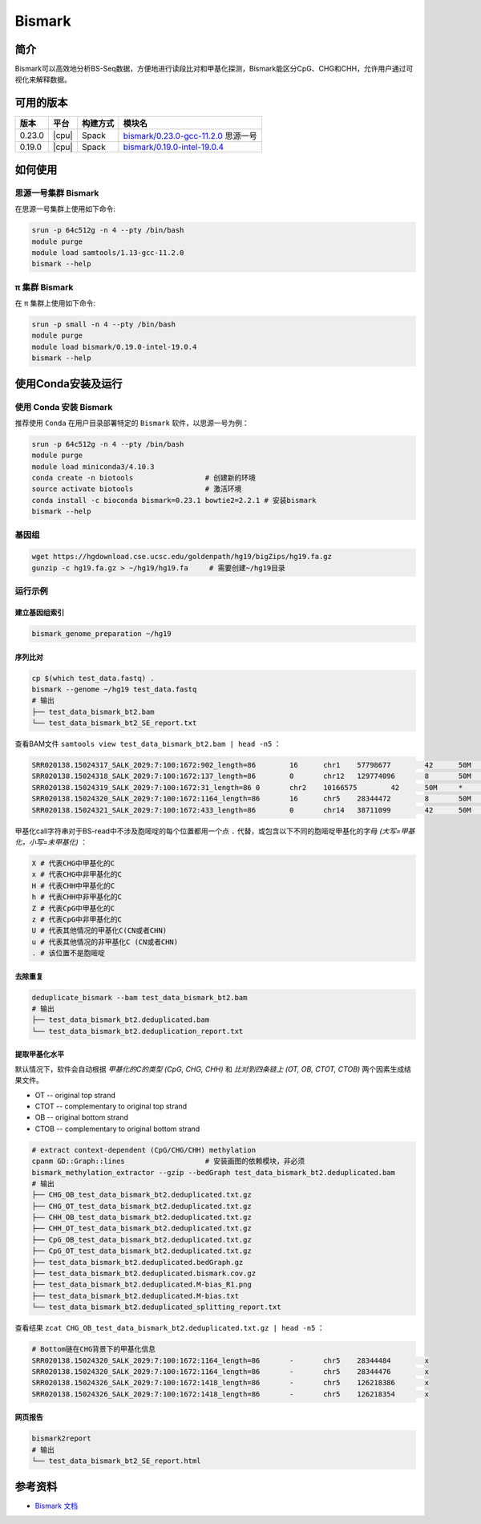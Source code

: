.. _Bismark:

Bismark
=========

简介
----

Bismark可以高效地分析BS-Seq数据，方便地进行读段比对和甲基化探测，Bismark能区分CpG、CHG和CHH，允许用户通过可视化来解释数据。

可用的版本
----------

+-----------+---------+----------+---------------------------------------+
| 版本      | 平台    | 构建方式 | 模块名                                |
+===========+=========+==========+=======================================+
| 0.23.0    | |cpu|   | Spack    | `bismark/0.23.0-gcc-11.2.0`_ 思源一号 |
+-----------+---------+----------+---------------------------------------+
| 0.19.0    | |cpu|   | Spack    | `bismark/0.19.0-intel-19.0.4`_        |
+-----------+---------+----------+---------------------------------------+

如何使用
---------

.. _bismark/0.23.0-gcc-11.2.0:

思源一号集群 Bismark
^^^^^^^^^^^^^^^^^^^^^^

在思源一号集群上使用如下命令:

.. code-block:: bash

   srun -p 64c512g -n 4 --pty /bin/bash
   module purge
   module load samtools/1.13-gcc-11.2.0
   bismark --help

.. _bismark/0.19.0-intel-19.0.4:

π 集群 Bismark
^^^^^^^^^^^^^^^^^

在 π 集群上使用如下命令:    

.. code-block:: bash

   srun -p small -n 4 --pty /bin/bash
   module purge
   module load bismark/0.19.0-intel-19.0.4
   bismark --help

使用Conda安装及运行
--------------------

使用 Conda 安装 Bismark
^^^^^^^^^^^^^^^^^^^^^^^^^

推荐使用 ``Conda`` 在用户目录部署特定的 ``Bismark`` 软件，以思源一号为例：

.. code-block:: bash

   srun -p 64c512g -n 4 --pty /bin/bash
   module purge
   module load miniconda3/4.10.3
   conda create -n biotools                 # 创建新的环境
   source activate biotools                 # 激活环境
   conda install -c bioconda bismark=0.23.1 bowtie2=2.2.1 # 安装bismark
   bismark --help
   
基因组
^^^^^^^

.. code-block:: bash

   wget https://hgdownload.cse.ucsc.edu/goldenpath/hg19/bigZips/hg19.fa.gz
   gunzip -c hg19.fa.gz > ~/hg19/hg19.fa     # 需要创建~/hg19目录

运行示例
^^^^^^^^^^^

建立基因组索引
""""""""""""""""""

.. code-block:: bash

   bismark_genome_preparation ~/hg19

序列比对
"""""""""""

.. code-block:: bash

   cp $(which test_data.fastq) .
   bismark --genome ~/hg19 test_data.fastq
   # 输出
   ├── test_data_bismark_bt2.bam
   └── test_data_bismark_bt2_SE_report.txt

查看BAM文件 ``samtools view test_data_bismark_bt2.bam | head -n5`` ：

.. code-block:: bash

   SRR020138.15024317_SALK_2029:7:100:1672:902_length=86	16	chr1	57798677	42	50M	*	0	0	TTCTTTCCCATCCCATAAATCCTAAAAATAATAAAAAATCATCCCCAAAT	@@:AC@<=+@?+8)@BCCCA=6BCCCCCCCCCCCCCCCCACB=<88BCCA	NM:i:11	MD:Z:14G2G6G0G0G0G4G1G1G0G10G1	XM:Z:..............z..h......hhhh....h.h.hh..........h.	XR:Z:CT	XG:Z:GA
   SRR020138.15024318_SALK_2029:7:100:1672:137_length=86	0	chr12	129774096	8	50M	*	0	0	AAAAAAAAAAAAAAGAAAAAAAAGAAAAAGAAAAGGAAAAGTAAAAAAAA	=@CAA=@B@CB=98%:AB?>@56/=3<=<)>B@:*=:=61%,<A@@1+12	NM:i:2	MD:Z:41C5G2	XM:Z:.........................................h........	XR:Z:CT	XG:Z:CT
   SRR020138.15024319_SALK_2029:7:100:1672:31_length=86	0	chr2	10166575	42	50M	*	0	0	ATTTTGTTATAGAGTGGGGTATTTTCGGGAAGAAGGAGGAGGAGTGTATT	BCCCCBCCCCA?:=ACCBCABCCCCCBCCA??5=9@4BB@;??B@BABBA	NM:i:8	MD:Z:1C1C5C9C2C0C22C1C1	XM:Z:.h.x.....x.........h..hh.Z....................h.x.	XR:Z:CT	XG:Z:CT
   SRR020138.15024320_SALK_2029:7:100:1672:1164_length=86	16	chr5	28344472	8	50M	*	0	0	CACAAAATATCAACACCCCTAAACCCCACATTATTCAAAAATCAATTATA	@@@BBBA@A9=A@<?::2:<CB@?=:BBAC??CB@@BBBBC>:ACABCAB	NM:i:11	MD:Z:4G1G1G3G9G9G5G0G0G1T4G2	XM:Z:....x.h.h...x.........h.........h.....hhh......h..	XR:Z:CT	XG:Z:GA
   SRR020138.15024321_SALK_2029:7:100:1672:433_length=86	0	chr14	38711099	42	50M	*	0	0	TTTTGAGTAGAGAAGTTAGTATTTTAGGGAATTTTTGATTTTTTTAAGTT	BCCBB?B@@A>@-4BBB:7@BBBCBBC@@=A@BCACA;BCBBCBB@@@BB	NM:i:14	MD:Z:0C0C13C0C6C0C6C0C1C3C0C1C0C1C5	XM:Z:hh.............hx......hx......hh.x...hh.hh.h.....	XR:Z:CT	XG:Z:CT

甲基化call字符串对于BS-read中不涉及胞嘧啶的每个位置都用一个点 ``.`` 代替，或包含以下不同的胞嘧啶甲基化的字母 `(大写=甲基化，小写=未甲基化)` ：

.. code-block:: bash

   X # 代表CHG中甲基化的C
   x # 代表CHG中非甲基化的C
   H # 代表CHH中甲基化的C
   h # 代表CHH中非甲基化的C
   Z # 代表CpG中甲基化的C
   z # 代表CpG中非甲基化的C
   U # 代表其他情况的甲基化C(CN或者CHN)
   u # 代表其他情况的非甲基化C (CN或者CHN)
   . # 该位置不是胞嘧啶

去除重复
"""""""""""

.. code-block:: bash

   deduplicate_bismark --bam test_data_bismark_bt2.bam
   # 输出
   ├── test_data_bismark_bt2.deduplicated.bam
   └── test_data_bismark_bt2.deduplication_report.txt

提取甲基化水平
""""""""""""""""""

默认情况下，软件会自动根据 `甲基化的C的类型 (CpG, CHG, CHH)` 和 `比对到四条链上 (OT, OB, CTOT, CTOB)` 两个因素生成结果文件。

- OT -- original top strand
- CTOT -- complementary to original top strand
- OB -- original bottom strand
- CTOB -- complementary to original bottom strand

.. code-block:: bash

   # extract context-dependent (CpG/CHG/CHH) methylation
   cpanm GD::Graph::lines                   # 安装画图的依赖模块，非必须
   bismark_methylation_extractor --gzip --bedGraph test_data_bismark_bt2.deduplicated.bam
   # 输出
   ├── CHG_OB_test_data_bismark_bt2.deduplicated.txt.gz
   ├── CHG_OT_test_data_bismark_bt2.deduplicated.txt.gz
   ├── CHH_OB_test_data_bismark_bt2.deduplicated.txt.gz
   ├── CHH_OT_test_data_bismark_bt2.deduplicated.txt.gz
   ├── CpG_OB_test_data_bismark_bt2.deduplicated.txt.gz
   ├── CpG_OT_test_data_bismark_bt2.deduplicated.txt.gz
   ├── test_data_bismark_bt2.deduplicated.bedGraph.gz
   ├── test_data_bismark_bt2.deduplicated.bismark.cov.gz
   ├── test_data_bismark_bt2.deduplicated.M-bias_R1.png
   ├── test_data_bismark_bt2.deduplicated.M-bias.txt
   └── test_data_bismark_bt2.deduplicated_splitting_report.txt

查看结果 ``zcat CHG_OB_test_data_bismark_bt2.deduplicated.txt.gz | head -n5`` ：

.. code-block:: bash
   
   # Bottom链在CHG背景下的甲基化信息
   SRR020138.15024320_SALK_2029:7:100:1672:1164_length=86	-	chr5	28344484	x
   SRR020138.15024320_SALK_2029:7:100:1672:1164_length=86	-	chr5	28344476	x
   SRR020138.15024326_SALK_2029:7:100:1672:1418_length=86	-	chr5	126218386	x
   SRR020138.15024326_SALK_2029:7:100:1672:1418_length=86	-	chr5	126218354	x

网页报告
""""""""""""""""""

.. code-block:: bash

   bismark2report
   # 输出
   └── test_data_bismark_bt2_SE_report.html

参考资料
--------

-  `Bismark 文档 <https://github.com/FelixKrueger/Bismark/tree/master/Docs>`__
